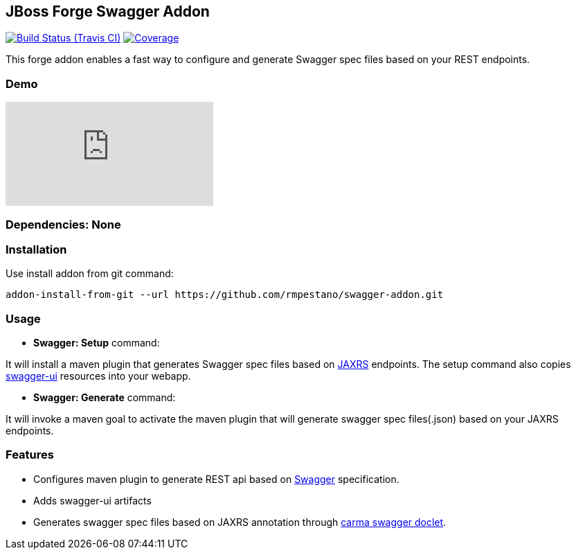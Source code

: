 == JBoss Forge Swagger Addon

image:https://travis-ci.org/rmpestano/swagger-addon.svg[Build Status (Travis CI), link=https://travis-ci.org/rmpestano/swagger-addon]
image:https://coveralls.io/repos/rmpestano/swagger-addon/badge.svg?branch=master&service=github[Coverage, link=https://coveralls.io/r/rmpestano/swagger-addon] 

This forge addon enables a fast way to configure and generate Swagger spec files based on your REST endpoints.

=== Demo

video::Gwc3jYb2MJA[youtube]

        
=== Dependencies: None 
 

=== Installation

Use install addon from git command:

----
addon-install-from-git --url https://github.com/rmpestano/swagger-addon.git
----


=== Usage 

* *Swagger: Setup* command: 
====
It will install a maven plugin that generates Swagger spec files based on https://jax-rs-spec.java.net/[JAXRS^] endpoints. The setup command also copies https://github.com/swagger-api/swagger-ui[swagger-ui^] resources into your webapp.
====

* *Swagger: Generate* command: 
====
It will invoke a maven goal to activate the maven plugin that will generate swagger spec files(.json) based on your JAXRS endpoints.
====

=== Features

* Configures maven plugin to generate REST api based on http://swagger.io/[Swagger^] specification. 
* Adds swagger-ui artifacts 
* Generates swagger spec files based on JAXRS annotation through https://github.com/teamcarma/swagger-jaxrs-doclet[carma swagger doclet^].  

